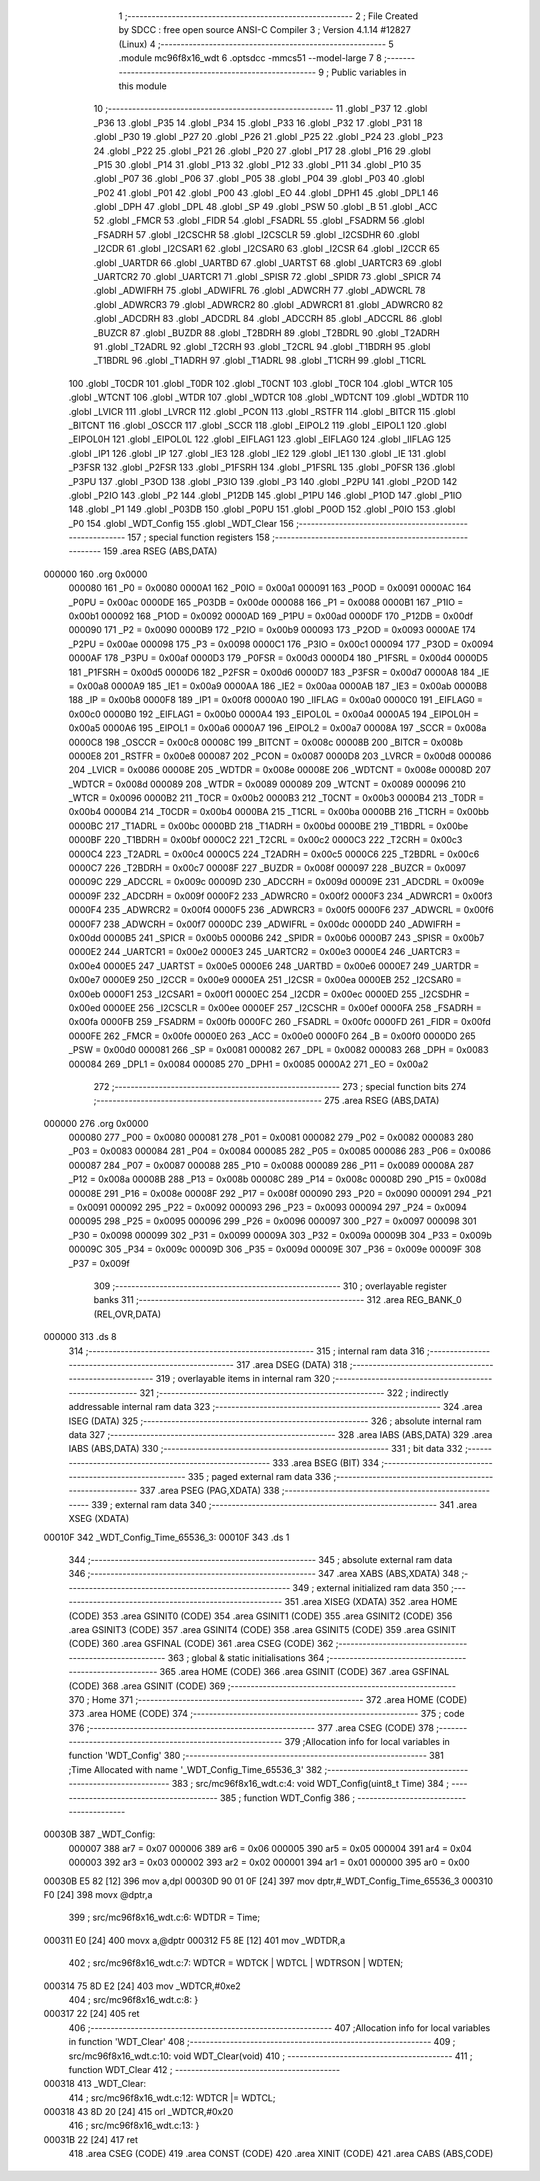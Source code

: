                                       1 ;--------------------------------------------------------
                                      2 ; File Created by SDCC : free open source ANSI-C Compiler
                                      3 ; Version 4.1.14 #12827 (Linux)
                                      4 ;--------------------------------------------------------
                                      5 	.module mc96f8x16_wdt
                                      6 	.optsdcc -mmcs51 --model-large
                                      7 	
                                      8 ;--------------------------------------------------------
                                      9 ; Public variables in this module
                                     10 ;--------------------------------------------------------
                                     11 	.globl _P37
                                     12 	.globl _P36
                                     13 	.globl _P35
                                     14 	.globl _P34
                                     15 	.globl _P33
                                     16 	.globl _P32
                                     17 	.globl _P31
                                     18 	.globl _P30
                                     19 	.globl _P27
                                     20 	.globl _P26
                                     21 	.globl _P25
                                     22 	.globl _P24
                                     23 	.globl _P23
                                     24 	.globl _P22
                                     25 	.globl _P21
                                     26 	.globl _P20
                                     27 	.globl _P17
                                     28 	.globl _P16
                                     29 	.globl _P15
                                     30 	.globl _P14
                                     31 	.globl _P13
                                     32 	.globl _P12
                                     33 	.globl _P11
                                     34 	.globl _P10
                                     35 	.globl _P07
                                     36 	.globl _P06
                                     37 	.globl _P05
                                     38 	.globl _P04
                                     39 	.globl _P03
                                     40 	.globl _P02
                                     41 	.globl _P01
                                     42 	.globl _P00
                                     43 	.globl _EO
                                     44 	.globl _DPH1
                                     45 	.globl _DPL1
                                     46 	.globl _DPH
                                     47 	.globl _DPL
                                     48 	.globl _SP
                                     49 	.globl _PSW
                                     50 	.globl _B
                                     51 	.globl _ACC
                                     52 	.globl _FMCR
                                     53 	.globl _FIDR
                                     54 	.globl _FSADRL
                                     55 	.globl _FSADRM
                                     56 	.globl _FSADRH
                                     57 	.globl _I2CSCHR
                                     58 	.globl _I2CSCLR
                                     59 	.globl _I2CSDHR
                                     60 	.globl _I2CDR
                                     61 	.globl _I2CSAR1
                                     62 	.globl _I2CSAR0
                                     63 	.globl _I2CSR
                                     64 	.globl _I2CCR
                                     65 	.globl _UARTDR
                                     66 	.globl _UARTBD
                                     67 	.globl _UARTST
                                     68 	.globl _UARTCR3
                                     69 	.globl _UARTCR2
                                     70 	.globl _UARTCR1
                                     71 	.globl _SPISR
                                     72 	.globl _SPIDR
                                     73 	.globl _SPICR
                                     74 	.globl _ADWIFRH
                                     75 	.globl _ADWIFRL
                                     76 	.globl _ADWCRH
                                     77 	.globl _ADWCRL
                                     78 	.globl _ADWRCR3
                                     79 	.globl _ADWRCR2
                                     80 	.globl _ADWRCR1
                                     81 	.globl _ADWRCR0
                                     82 	.globl _ADCDRH
                                     83 	.globl _ADCDRL
                                     84 	.globl _ADCCRH
                                     85 	.globl _ADCCRL
                                     86 	.globl _BUZCR
                                     87 	.globl _BUZDR
                                     88 	.globl _T2BDRH
                                     89 	.globl _T2BDRL
                                     90 	.globl _T2ADRH
                                     91 	.globl _T2ADRL
                                     92 	.globl _T2CRH
                                     93 	.globl _T2CRL
                                     94 	.globl _T1BDRH
                                     95 	.globl _T1BDRL
                                     96 	.globl _T1ADRH
                                     97 	.globl _T1ADRL
                                     98 	.globl _T1CRH
                                     99 	.globl _T1CRL
                                    100 	.globl _T0CDR
                                    101 	.globl _T0DR
                                    102 	.globl _T0CNT
                                    103 	.globl _T0CR
                                    104 	.globl _WTCR
                                    105 	.globl _WTCNT
                                    106 	.globl _WTDR
                                    107 	.globl _WDTCR
                                    108 	.globl _WDTCNT
                                    109 	.globl _WDTDR
                                    110 	.globl _LVICR
                                    111 	.globl _LVRCR
                                    112 	.globl _PCON
                                    113 	.globl _RSTFR
                                    114 	.globl _BITCR
                                    115 	.globl _BITCNT
                                    116 	.globl _OSCCR
                                    117 	.globl _SCCR
                                    118 	.globl _EIPOL2
                                    119 	.globl _EIPOL1
                                    120 	.globl _EIPOL0H
                                    121 	.globl _EIPOL0L
                                    122 	.globl _EIFLAG1
                                    123 	.globl _EIFLAG0
                                    124 	.globl _IIFLAG
                                    125 	.globl _IP1
                                    126 	.globl _IP
                                    127 	.globl _IE3
                                    128 	.globl _IE2
                                    129 	.globl _IE1
                                    130 	.globl _IE
                                    131 	.globl _P3FSR
                                    132 	.globl _P2FSR
                                    133 	.globl _P1FSRH
                                    134 	.globl _P1FSRL
                                    135 	.globl _P0FSR
                                    136 	.globl _P3PU
                                    137 	.globl _P3OD
                                    138 	.globl _P3IO
                                    139 	.globl _P3
                                    140 	.globl _P2PU
                                    141 	.globl _P2OD
                                    142 	.globl _P2IO
                                    143 	.globl _P2
                                    144 	.globl _P12DB
                                    145 	.globl _P1PU
                                    146 	.globl _P1OD
                                    147 	.globl _P1IO
                                    148 	.globl _P1
                                    149 	.globl _P03DB
                                    150 	.globl _P0PU
                                    151 	.globl _P0OD
                                    152 	.globl _P0IO
                                    153 	.globl _P0
                                    154 	.globl _WDT_Config
                                    155 	.globl _WDT_Clear
                                    156 ;--------------------------------------------------------
                                    157 ; special function registers
                                    158 ;--------------------------------------------------------
                                    159 	.area RSEG    (ABS,DATA)
      000000                        160 	.org 0x0000
                           000080   161 _P0	=	0x0080
                           0000A1   162 _P0IO	=	0x00a1
                           000091   163 _P0OD	=	0x0091
                           0000AC   164 _P0PU	=	0x00ac
                           0000DE   165 _P03DB	=	0x00de
                           000088   166 _P1	=	0x0088
                           0000B1   167 _P1IO	=	0x00b1
                           000092   168 _P1OD	=	0x0092
                           0000AD   169 _P1PU	=	0x00ad
                           0000DF   170 _P12DB	=	0x00df
                           000090   171 _P2	=	0x0090
                           0000B9   172 _P2IO	=	0x00b9
                           000093   173 _P2OD	=	0x0093
                           0000AE   174 _P2PU	=	0x00ae
                           000098   175 _P3	=	0x0098
                           0000C1   176 _P3IO	=	0x00c1
                           000094   177 _P3OD	=	0x0094
                           0000AF   178 _P3PU	=	0x00af
                           0000D3   179 _P0FSR	=	0x00d3
                           0000D4   180 _P1FSRL	=	0x00d4
                           0000D5   181 _P1FSRH	=	0x00d5
                           0000D6   182 _P2FSR	=	0x00d6
                           0000D7   183 _P3FSR	=	0x00d7
                           0000A8   184 _IE	=	0x00a8
                           0000A9   185 _IE1	=	0x00a9
                           0000AA   186 _IE2	=	0x00aa
                           0000AB   187 _IE3	=	0x00ab
                           0000B8   188 _IP	=	0x00b8
                           0000F8   189 _IP1	=	0x00f8
                           0000A0   190 _IIFLAG	=	0x00a0
                           0000C0   191 _EIFLAG0	=	0x00c0
                           0000B0   192 _EIFLAG1	=	0x00b0
                           0000A4   193 _EIPOL0L	=	0x00a4
                           0000A5   194 _EIPOL0H	=	0x00a5
                           0000A6   195 _EIPOL1	=	0x00a6
                           0000A7   196 _EIPOL2	=	0x00a7
                           00008A   197 _SCCR	=	0x008a
                           0000C8   198 _OSCCR	=	0x00c8
                           00008C   199 _BITCNT	=	0x008c
                           00008B   200 _BITCR	=	0x008b
                           0000E8   201 _RSTFR	=	0x00e8
                           000087   202 _PCON	=	0x0087
                           0000D8   203 _LVRCR	=	0x00d8
                           000086   204 _LVICR	=	0x0086
                           00008E   205 _WDTDR	=	0x008e
                           00008E   206 _WDTCNT	=	0x008e
                           00008D   207 _WDTCR	=	0x008d
                           000089   208 _WTDR	=	0x0089
                           000089   209 _WTCNT	=	0x0089
                           000096   210 _WTCR	=	0x0096
                           0000B2   211 _T0CR	=	0x00b2
                           0000B3   212 _T0CNT	=	0x00b3
                           0000B4   213 _T0DR	=	0x00b4
                           0000B4   214 _T0CDR	=	0x00b4
                           0000BA   215 _T1CRL	=	0x00ba
                           0000BB   216 _T1CRH	=	0x00bb
                           0000BC   217 _T1ADRL	=	0x00bc
                           0000BD   218 _T1ADRH	=	0x00bd
                           0000BE   219 _T1BDRL	=	0x00be
                           0000BF   220 _T1BDRH	=	0x00bf
                           0000C2   221 _T2CRL	=	0x00c2
                           0000C3   222 _T2CRH	=	0x00c3
                           0000C4   223 _T2ADRL	=	0x00c4
                           0000C5   224 _T2ADRH	=	0x00c5
                           0000C6   225 _T2BDRL	=	0x00c6
                           0000C7   226 _T2BDRH	=	0x00c7
                           00008F   227 _BUZDR	=	0x008f
                           000097   228 _BUZCR	=	0x0097
                           00009C   229 _ADCCRL	=	0x009c
                           00009D   230 _ADCCRH	=	0x009d
                           00009E   231 _ADCDRL	=	0x009e
                           00009F   232 _ADCDRH	=	0x009f
                           0000F2   233 _ADWRCR0	=	0x00f2
                           0000F3   234 _ADWRCR1	=	0x00f3
                           0000F4   235 _ADWRCR2	=	0x00f4
                           0000F5   236 _ADWRCR3	=	0x00f5
                           0000F6   237 _ADWCRL	=	0x00f6
                           0000F7   238 _ADWCRH	=	0x00f7
                           0000DC   239 _ADWIFRL	=	0x00dc
                           0000DD   240 _ADWIFRH	=	0x00dd
                           0000B5   241 _SPICR	=	0x00b5
                           0000B6   242 _SPIDR	=	0x00b6
                           0000B7   243 _SPISR	=	0x00b7
                           0000E2   244 _UARTCR1	=	0x00e2
                           0000E3   245 _UARTCR2	=	0x00e3
                           0000E4   246 _UARTCR3	=	0x00e4
                           0000E5   247 _UARTST	=	0x00e5
                           0000E6   248 _UARTBD	=	0x00e6
                           0000E7   249 _UARTDR	=	0x00e7
                           0000E9   250 _I2CCR	=	0x00e9
                           0000EA   251 _I2CSR	=	0x00ea
                           0000EB   252 _I2CSAR0	=	0x00eb
                           0000F1   253 _I2CSAR1	=	0x00f1
                           0000EC   254 _I2CDR	=	0x00ec
                           0000ED   255 _I2CSDHR	=	0x00ed
                           0000EE   256 _I2CSCLR	=	0x00ee
                           0000EF   257 _I2CSCHR	=	0x00ef
                           0000FA   258 _FSADRH	=	0x00fa
                           0000FB   259 _FSADRM	=	0x00fb
                           0000FC   260 _FSADRL	=	0x00fc
                           0000FD   261 _FIDR	=	0x00fd
                           0000FE   262 _FMCR	=	0x00fe
                           0000E0   263 _ACC	=	0x00e0
                           0000F0   264 _B	=	0x00f0
                           0000D0   265 _PSW	=	0x00d0
                           000081   266 _SP	=	0x0081
                           000082   267 _DPL	=	0x0082
                           000083   268 _DPH	=	0x0083
                           000084   269 _DPL1	=	0x0084
                           000085   270 _DPH1	=	0x0085
                           0000A2   271 _EO	=	0x00a2
                                    272 ;--------------------------------------------------------
                                    273 ; special function bits
                                    274 ;--------------------------------------------------------
                                    275 	.area RSEG    (ABS,DATA)
      000000                        276 	.org 0x0000
                           000080   277 _P00	=	0x0080
                           000081   278 _P01	=	0x0081
                           000082   279 _P02	=	0x0082
                           000083   280 _P03	=	0x0083
                           000084   281 _P04	=	0x0084
                           000085   282 _P05	=	0x0085
                           000086   283 _P06	=	0x0086
                           000087   284 _P07	=	0x0087
                           000088   285 _P10	=	0x0088
                           000089   286 _P11	=	0x0089
                           00008A   287 _P12	=	0x008a
                           00008B   288 _P13	=	0x008b
                           00008C   289 _P14	=	0x008c
                           00008D   290 _P15	=	0x008d
                           00008E   291 _P16	=	0x008e
                           00008F   292 _P17	=	0x008f
                           000090   293 _P20	=	0x0090
                           000091   294 _P21	=	0x0091
                           000092   295 _P22	=	0x0092
                           000093   296 _P23	=	0x0093
                           000094   297 _P24	=	0x0094
                           000095   298 _P25	=	0x0095
                           000096   299 _P26	=	0x0096
                           000097   300 _P27	=	0x0097
                           000098   301 _P30	=	0x0098
                           000099   302 _P31	=	0x0099
                           00009A   303 _P32	=	0x009a
                           00009B   304 _P33	=	0x009b
                           00009C   305 _P34	=	0x009c
                           00009D   306 _P35	=	0x009d
                           00009E   307 _P36	=	0x009e
                           00009F   308 _P37	=	0x009f
                                    309 ;--------------------------------------------------------
                                    310 ; overlayable register banks
                                    311 ;--------------------------------------------------------
                                    312 	.area REG_BANK_0	(REL,OVR,DATA)
      000000                        313 	.ds 8
                                    314 ;--------------------------------------------------------
                                    315 ; internal ram data
                                    316 ;--------------------------------------------------------
                                    317 	.area DSEG    (DATA)
                                    318 ;--------------------------------------------------------
                                    319 ; overlayable items in internal ram 
                                    320 ;--------------------------------------------------------
                                    321 ;--------------------------------------------------------
                                    322 ; indirectly addressable internal ram data
                                    323 ;--------------------------------------------------------
                                    324 	.area ISEG    (DATA)
                                    325 ;--------------------------------------------------------
                                    326 ; absolute internal ram data
                                    327 ;--------------------------------------------------------
                                    328 	.area IABS    (ABS,DATA)
                                    329 	.area IABS    (ABS,DATA)
                                    330 ;--------------------------------------------------------
                                    331 ; bit data
                                    332 ;--------------------------------------------------------
                                    333 	.area BSEG    (BIT)
                                    334 ;--------------------------------------------------------
                                    335 ; paged external ram data
                                    336 ;--------------------------------------------------------
                                    337 	.area PSEG    (PAG,XDATA)
                                    338 ;--------------------------------------------------------
                                    339 ; external ram data
                                    340 ;--------------------------------------------------------
                                    341 	.area XSEG    (XDATA)
      00010F                        342 _WDT_Config_Time_65536_3:
      00010F                        343 	.ds 1
                                    344 ;--------------------------------------------------------
                                    345 ; absolute external ram data
                                    346 ;--------------------------------------------------------
                                    347 	.area XABS    (ABS,XDATA)
                                    348 ;--------------------------------------------------------
                                    349 ; external initialized ram data
                                    350 ;--------------------------------------------------------
                                    351 	.area XISEG   (XDATA)
                                    352 	.area HOME    (CODE)
                                    353 	.area GSINIT0 (CODE)
                                    354 	.area GSINIT1 (CODE)
                                    355 	.area GSINIT2 (CODE)
                                    356 	.area GSINIT3 (CODE)
                                    357 	.area GSINIT4 (CODE)
                                    358 	.area GSINIT5 (CODE)
                                    359 	.area GSINIT  (CODE)
                                    360 	.area GSFINAL (CODE)
                                    361 	.area CSEG    (CODE)
                                    362 ;--------------------------------------------------------
                                    363 ; global & static initialisations
                                    364 ;--------------------------------------------------------
                                    365 	.area HOME    (CODE)
                                    366 	.area GSINIT  (CODE)
                                    367 	.area GSFINAL (CODE)
                                    368 	.area GSINIT  (CODE)
                                    369 ;--------------------------------------------------------
                                    370 ; Home
                                    371 ;--------------------------------------------------------
                                    372 	.area HOME    (CODE)
                                    373 	.area HOME    (CODE)
                                    374 ;--------------------------------------------------------
                                    375 ; code
                                    376 ;--------------------------------------------------------
                                    377 	.area CSEG    (CODE)
                                    378 ;------------------------------------------------------------
                                    379 ;Allocation info for local variables in function 'WDT_Config'
                                    380 ;------------------------------------------------------------
                                    381 ;Time                      Allocated with name '_WDT_Config_Time_65536_3'
                                    382 ;------------------------------------------------------------
                                    383 ;	src/mc96f8x16_wdt.c:4: void WDT_Config(uint8_t Time)
                                    384 ;	-----------------------------------------
                                    385 ;	 function WDT_Config
                                    386 ;	-----------------------------------------
      00030B                        387 _WDT_Config:
                           000007   388 	ar7 = 0x07
                           000006   389 	ar6 = 0x06
                           000005   390 	ar5 = 0x05
                           000004   391 	ar4 = 0x04
                           000003   392 	ar3 = 0x03
                           000002   393 	ar2 = 0x02
                           000001   394 	ar1 = 0x01
                           000000   395 	ar0 = 0x00
      00030B E5 82            [12]  396 	mov	a,dpl
      00030D 90 01 0F         [24]  397 	mov	dptr,#_WDT_Config_Time_65536_3
      000310 F0               [24]  398 	movx	@dptr,a
                                    399 ;	src/mc96f8x16_wdt.c:6: WDTDR = Time;
      000311 E0               [24]  400 	movx	a,@dptr
      000312 F5 8E            [12]  401 	mov	_WDTDR,a
                                    402 ;	src/mc96f8x16_wdt.c:7: WDTCR = WDTCK | WDTCL | WDTRSON | WDTEN; 
      000314 75 8D E2         [24]  403 	mov	_WDTCR,#0xe2
                                    404 ;	src/mc96f8x16_wdt.c:8: }
      000317 22               [24]  405 	ret
                                    406 ;------------------------------------------------------------
                                    407 ;Allocation info for local variables in function 'WDT_Clear'
                                    408 ;------------------------------------------------------------
                                    409 ;	src/mc96f8x16_wdt.c:10: void WDT_Clear(void)
                                    410 ;	-----------------------------------------
                                    411 ;	 function WDT_Clear
                                    412 ;	-----------------------------------------
      000318                        413 _WDT_Clear:
                                    414 ;	src/mc96f8x16_wdt.c:12: WDTCR |= WDTCL;
      000318 43 8D 20         [24]  415 	orl	_WDTCR,#0x20
                                    416 ;	src/mc96f8x16_wdt.c:13: }
      00031B 22               [24]  417 	ret
                                    418 	.area CSEG    (CODE)
                                    419 	.area CONST   (CODE)
                                    420 	.area XINIT   (CODE)
                                    421 	.area CABS    (ABS,CODE)
